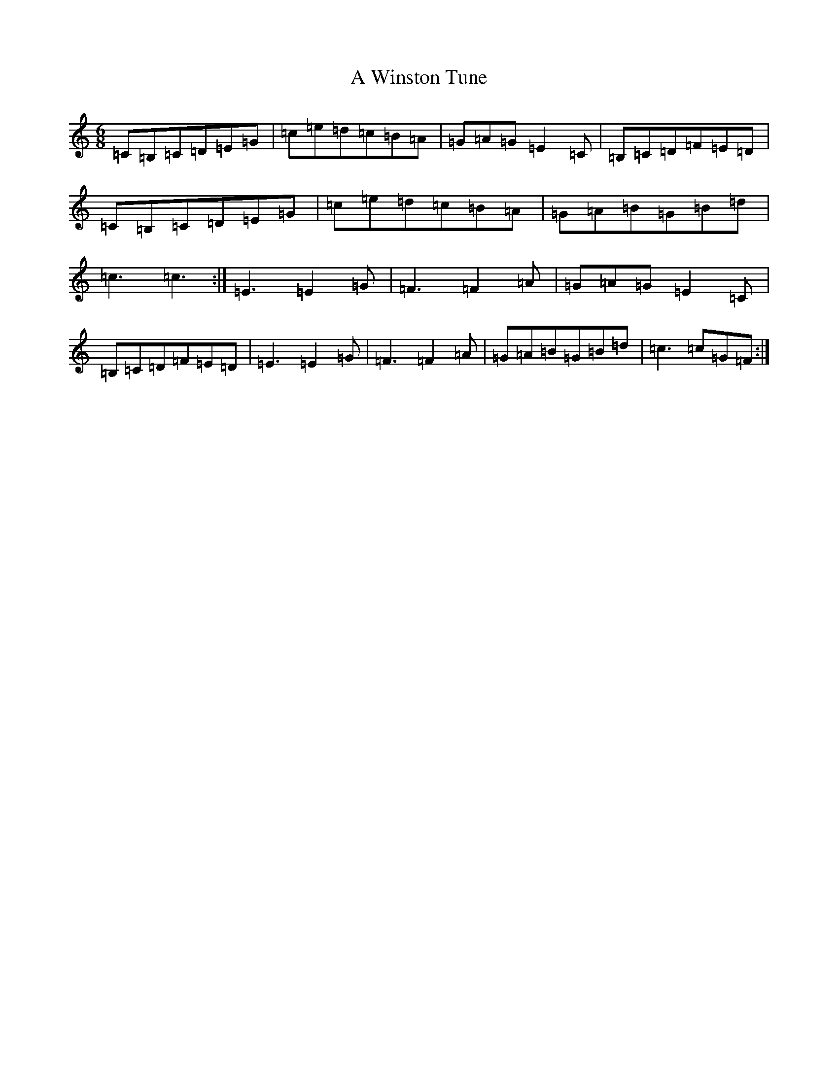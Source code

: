 X: 235
T: A Winston Tune
S: https://thesession.org/tunes/8236#setting8236
R: jig
M:6/8
L:1/8
K: C Major
=C=B,=C=D=E=G|=c=e=d=c=B=A|=G=A=G=E2=C|=B,=C=D=F=E=D|=C=B,=C=D=E=G|=c=e=d=c=B=A|=G=A=B=G=B=d|=c3=c3:|=E3=E2=G|=F3=F2=A|=G=A=G=E2=C|=B,=C=D=F=E=D|=E3=E2=G|=F3=F2=A|=G=A=B=G=B=d|=c3=c=G=F:|